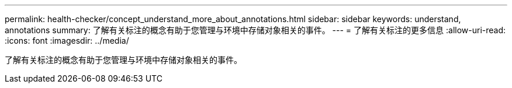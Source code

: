 ---
permalink: health-checker/concept_understand_more_about_annotations.html 
sidebar: sidebar 
keywords: understand, annotations 
summary: 了解有关标注的概念有助于您管理与环境中存储对象相关的事件。 
---
= 了解有关标注的更多信息
:allow-uri-read: 
:icons: font
:imagesdir: ../media/


[role="lead"]
了解有关标注的概念有助于您管理与环境中存储对象相关的事件。
